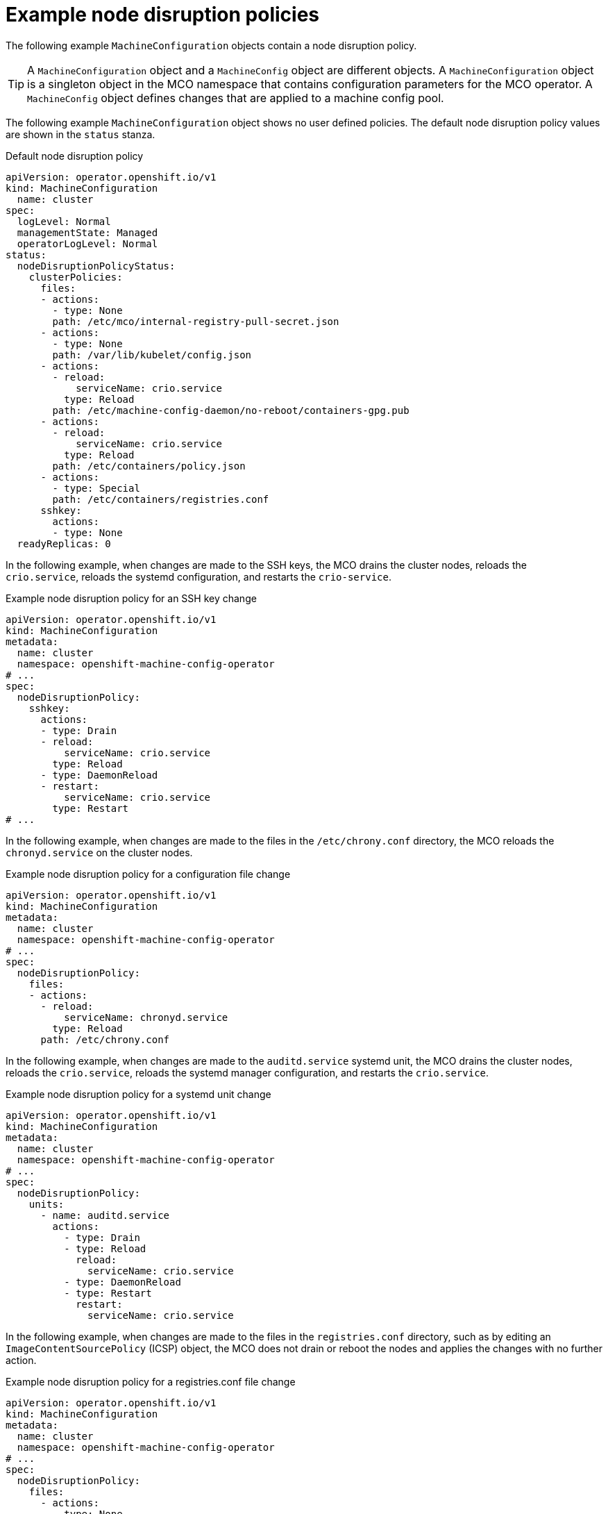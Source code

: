 // Module included in the following assemblies:
//
// * post_installation_configuration/machine-configuration-tasks.adoc

:_mod-docs-content-type: PROCEDURE
[id="machine-config-node-disruption-example_{context}"]
= Example node disruption policies

The following example `MachineConfiguration` objects contain a node disruption policy.

[TIP]
====
A `MachineConfiguration` object and a `MachineConfig` object are different objects. A `MachineConfiguration` object is a singleton object in the MCO namespace that contains configuration parameters for the MCO operator. A `MachineConfig` object defines changes that are applied to a machine config pool.
====

The following example `MachineConfiguration` object shows no user defined policies. The default node disruption policy values are shown in the `status` stanza.

.Default node disruption policy
[source,yaml]
----
apiVersion: operator.openshift.io/v1
kind: MachineConfiguration
  name: cluster
spec:
  logLevel: Normal
  managementState: Managed
  operatorLogLevel: Normal
status:
  nodeDisruptionPolicyStatus:
    clusterPolicies:
      files:
      - actions:
        - type: None
        path: /etc/mco/internal-registry-pull-secret.json
      - actions:
        - type: None
        path: /var/lib/kubelet/config.json
      - actions:
        - reload:
            serviceName: crio.service
          type: Reload
        path: /etc/machine-config-daemon/no-reboot/containers-gpg.pub
      - actions:
        - reload:
            serviceName: crio.service
          type: Reload
        path: /etc/containers/policy.json
      - actions:
        - type: Special
        path: /etc/containers/registries.conf
      sshkey:
        actions:
        - type: None
  readyReplicas: 0
----

In the following example, when changes are made to the SSH keys, the MCO drains the cluster nodes, reloads the `crio.service`, reloads the systemd configuration, and restarts the `crio-service`.

.Example node disruption policy for an SSH key change
[source,yaml]
----
apiVersion: operator.openshift.io/v1
kind: MachineConfiguration
metadata:
  name: cluster
  namespace: openshift-machine-config-operator
# ...
spec:
  nodeDisruptionPolicy:
    sshkey:
      actions:
      - type: Drain
      - reload:
          serviceName: crio.service
        type: Reload
      - type: DaemonReload
      - restart:
          serviceName: crio.service
        type: Restart
# ...
----

In the following example, when changes are made to the files in the `/etc/chrony.conf` directory, the MCO reloads the `chronyd.service` on the cluster nodes.

.Example node disruption policy for a configuration file change
[source,yaml]
----
apiVersion: operator.openshift.io/v1
kind: MachineConfiguration
metadata:
  name: cluster
  namespace: openshift-machine-config-operator
# ...
spec:
  nodeDisruptionPolicy:
    files:
    - actions:
      - reload:
          serviceName: chronyd.service
        type: Reload
      path: /etc/chrony.conf
----

In the following example, when changes are made to the `auditd.service`	systemd unit, the MCO drains the cluster nodes, reloads the `crio.service`, reloads the systemd manager configuration, and restarts the `crio.service`.

.Example node disruption policy for a systemd unit change
[source,yaml]
----
apiVersion: operator.openshift.io/v1
kind: MachineConfiguration
metadata:
  name: cluster
  namespace: openshift-machine-config-operator
# ...
spec:
  nodeDisruptionPolicy:
    units:
      - name: auditd.service
        actions:
          - type: Drain
          - type: Reload
            reload:
              serviceName: crio.service
          - type: DaemonReload
          - type: Restart
            restart:
              serviceName: crio.service
----

In the following example, when changes are made to the files in the `registries.conf` directory, such as by editing an `ImageContentSourcePolicy` (ICSP) object, the MCO does not drain or reboot the nodes and applies the changes with no further action.

.Example node disruption policy for a registries.conf file change
[source,yaml]
----
apiVersion: operator.openshift.io/v1
kind: MachineConfiguration
metadata:
  name: cluster
  namespace: openshift-machine-config-operator
# ...
spec:
  nodeDisruptionPolicy:
    files:  
      - actions:
        - type: None
        path: /etc/containers/registries.conf
----
